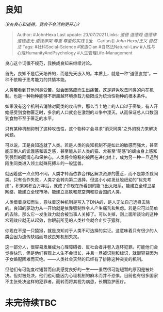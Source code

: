 * 良知
  :PROPERTIES:
  :CUSTOM_ID: 良知
  :END:

/没有良心和道德，我会不会活的更开心?/

#+BEGIN_QUOTE
  Author: #JohnHexa Last update: /23/07/2021/ Links: [[道德]] [[道德观]]
  [[道德律]] [[道德虚无]] [[道德绑架]] [[尊重]] [[尊重的实践]] [[爱 -
  Caritas]] [[John Hexa/正义]] [[自然法]] Tags: #社科Social-Science
  #家族Clan #自然法Natural-Law #人性与心理HumanityAndPsychology
  #人生管理Life-Management
#+END_QUOTE

良心这个词很不规范，我换成良知来继续讨论。

首先，良知不是后天培养的，而是先天嵌入的。本质上，就是一种“道德直觉”，一种不依赖于思考能力的共情本能。

人类若看到其他同类受苦，就会因感应而生出痛苦。这是避免攻击同类的内在机制。也是一种物种能够不断超越环境承载力极限成为统治性物种的根本条件。

如果没有这个机制去消除对同类的攻击性，那么当土地上的人口过于密集，有人开始感受到食物匮乏时，多余的人口就会在激烈的斗争中湮灭。从而保证总人口数回到食物不至于匮乏的水平。

只有某种机制抑制了这种攻击性，这个物种才会寻求“消灭同类”之外的努力来解决问题。

可以说，正是良知造就了人类。若是人类的良知机制不是如此的敏感而强大，甚至能压倒人的饥饿感和匮乏感，甚至能从非人类的猫、犬甚至“萌感”的蠕虫身上感知到强烈的同情心和保护心，人类将会稳稳的被困在进化树上，成为另一种一旦遇到陌生同类进入领土就殊死搏斗的一般猛兽。

就因着这一点点的不同，人类才转而依靠合作区解决资源的匮乏，而不是靠杀戮同类。只有合作失败，人类才会转向第二选择。但这小小如发丝般细幼的“优先考虑”，积累累积百万年后，就成了你现在所看到的能飞出太阳系，能建立全球卫星网络，能建立全球市场，能建立高铁和航空网和联合国的人类。

人类借着良知而生，意味着这种机制是写入了DNA的，是人无法自己选择去除的。良知的驱动力从一开始就是依靠强制性令人产生痛苦和焦虑。若是它可以简单的去除，那么它一发生效力就会被当事人关掉了。可以关掉，则上面所谈论的这种宏观效应就无从起效，你眼前所见的人类社会就会止步于猿群。

你现在不是一只猿猴，就是良知对于人类不可选择的实证。这意味着只有很少的人类会因为遗传缺陷而导致良知机制失灵。

这一部分人，很容易发展成为心理障碍者、反社会者并卷入连环犯罪。可能他们会觉得快乐，但是他们客观上人生不会很长，并且一旦被识别和标识，就很容易因为子女婚配困难而灭绝。------人类社会天然的已经有了排除这种突变的机制。

但他们有可能度过短暂而自我感觉良好的一生------虽然很可能短暂的原因是被处决。但对被处决，他们也可能因为心理机制的麻木而并不恐惧。目前也有很多国家不主张处决这样的犯罪者，而转而将其视为病患，长期监护医疗。

* 未完待续TBC
  :PROPERTIES:
  :CUSTOM_ID: 未完待续tbc
  :END:
